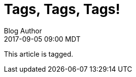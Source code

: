 = Tags, Tags, Tags!
Blog Author
:revdate: 2017-09-05 09:00 MDT
:page-tags: fee, fi, fo, fum

This article is tagged.
